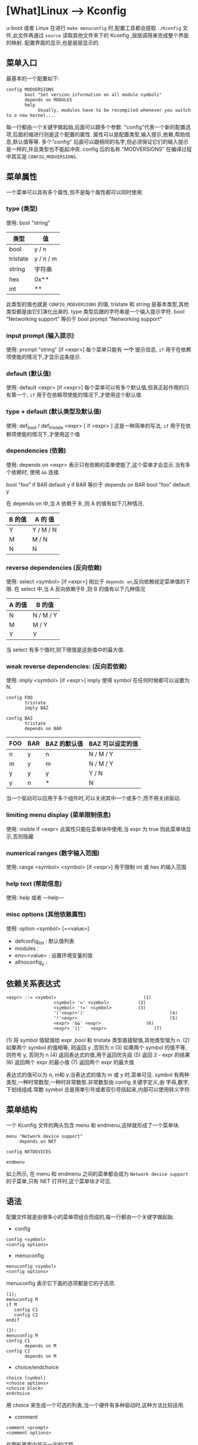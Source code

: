 * [What]Linux --> Kconfig

u-boot 或者 Linux 在进行 =make menuconfig= 时,配置工具都会提取 =./Kconfig= 文件,此文件再通过 =source= 读取其他文件夹下的 Kconfig ,层层调用来完成整个界面的映射.
配置界面的显示,也是层层显示的.

** 菜单入口
最基本的一个配置如下:

#+BEGIN_EXAMPLE
config MODVERSIONS
       bool "Set version information on all module symbols"
       depends on MODULES
       help
            Usually, modules have to be recompiled whenever you switch to a new kernel....
#+END_EXAMPLE
每一行都由一个关键字做起始,后面可以跟多个参数. "config"代表一个新的配置选项,后面的缩进行则是这个配置的属性.
属性可以是配置类型,输入提示,依赖,帮助信息,默认值等等. 多个"config" 后面可以跟相同的名字,但必须保证它们的输入提示是一样的,并且类型也不能起冲突.
config 后的名称 "MODVERSIONS" 在编译过程中其实是 =CONFIG_MODVERSIONS=.

** 菜单属性
一个菜单可以具有多个属性,但不是每个属性都可以同时使用.

*** type (类型)
使用: bool "string"
| 类型     | 值        |
|----------+-----------|
| bool     | y / n     |
| tristate | y / n / m |
| string   | 字符串    |
| hex      | 0x**      |
| int      | **        |
此类型的值也就是 =CONFIG_MODVERSIONS= 的值, tristate 和 string 是基本类型,其他类型都是由它们演化出来的.
type 类型后跟的字符串是一个输入提示字符.  
bool "Networking support"
等价于 
bool
prompt "Networking support"

*** input prompt (输入提示)
使用: prompt "string" [if <expr>]
每个菜单只能有 *一个* 提示信息, =if= 用于在依赖项使能的情况下,才显示这条提示.

*** default (默认值)
使用: default <expr> [if <expr>]
每个菜单可以有多个默认值,但真正起作用的只有第一个, =if= 用于在依赖项使能的情况下,才使用这个默认值.

*** type + default (默认类型及默认值)
使用: def_bool / def_tristate <expr> [ if <expr> ]
这是一种简单的写法, =if= 用于在依赖项使能的情况下,才使用这个值

*** dependencies (依赖)
使用: depends on <expr>
表示只有依赖的菜单使能了,这个菜单才会显示.当有多个依赖时, 使用 =&&= 连接.

bool "foo" if BAR
default y if BAR
等价于
depends on BAR
bool "foo"
default y

在 depends on 中,当 A 依赖于 B ,则 A 的值有如下几种情况.
| B 的值 | A 的 值   |
|--------+-----------|
| Y      | Y / M / N |
| M      | M / N     |
| N      | N         |

*** reverse dependencies (反向依赖)
使用: select <symbol> [if <expr>]
相比于 =depends on=,反向依赖规定菜单值的下限.
在 select 中,当 A 反向依赖于B ,则 B 的值有以下几种情况
| A 的值 | B 的值    |
|--------+-----------|
| N      | N / M / Y |
| M      | M / Y     |
| Y      | Y         |
当 select 有多个值时,则下限值是这些值中的最大值.

*** weak reverse dependencies: (反向若依赖)
使用: imply <symbol> [if <expr>]
imply 使得 symbol 在任何时候都可以设置为 N.

#+BEGIN_EXAMPLE
config FOO
       tristate
       imply BAZ

config BAZ
       tristate
       depends on BAR
#+END_EXAMPLE
| FOO | BAR | BAZ 的默认值 | BAZ 可以设定的值 |
|-----+-----+--------------+------------------|
| n   | y   | n            | N / M / Y        |
| m   | y   | m            | N / M / Y        |
| y   | y   | y            | Y / N            |
| y   | n   | *            | N                |

当一个驱动可以应用于多个组件时,可以关闭其中一个或多个,而不用关闭驱动.

*** limiting menu display (菜单限制信息)
使用: visible if <expr>
此属性只能在菜单块中使用,当 expr 为 true 则此菜单块显示,否则隐藏

*** numerical ranges (数字输入范围)
使用: range <symbol> <symbol> [if <expr>]
用于限制 int 或 hex 的输入范围

*** help text (帮助信息)
使用: help 或者 ---help---

*** misc options (其他依赖属性)
使用: option <symbol> [=<value>]

- defconfig_list : 默认值列表
- modules : 
- env=<value> : 设置环境变量的值
- allnoconfig_y : 
** 依赖关系表达式

#+BEGIN_EXAMPLE
<expr> ::= <symbol>                                 (1)
                  <symbol> '=' <symbol>           (2)
                  <symbol> '!=' <symbol>          (3)
                  '('<expr>')'                                (4)
                  '!'<expr>                                   (5)
                  <expr> '&&' <expr>                 (6)
                  <expr> '||'   <expr>                  (7) 
#+END_EXAMPLE

(1)  将 symbol 值赋值给 expr ,bool 和 tristate 类型直接赋值,其他类型值为 n.
(2)  如果两个 symbol 的值相等, 则返回 y ,否则为 n
(3) 如果两个 symbol 的值不等, 则符号 y, 否则为 n
(4) 返回表达式的值,用于返回优先级
(5) 返回 2 - expr 的结果
(6) 返回两个 expr 的最小值
(7) 返回两个 expr 的最大值

表达式的值可以为 n, m和 y.当表达式的值为 m 或 y 时,菜单可见.
symbol 有两种类型,一种时常数型,一种时非常数型.非常数型由 config 关键字定义,由 字母,数字,下划线组成.常数 symbol 总是用単引号或者双引号括起来,内部可以使用转义字符.


** 菜单结构
一个 Kconfig 文件的两头包含 menu 和 endmenu,这样就形成了一个菜单块.

#+BEGIN_EXAMPLE
menu "Network device support"
     depends on NET

config NETDEVICES

endmenu
#+END_EXAMPLE
如上所示, 在 menu 和 endmenu 之间的菜单都会成为 =Network device support= 的子菜单,只有 NET 打开时,这个菜单块才可见.
** 语法
配置文件就是由很多小的菜单项组合而成的,每一行都由一个关键字做起始.
- config
#+begin_example
config <symbol>
<config options>
#+end_example
- menuconfig
#+begin_example
menuconfig <symbol>
<config options>
#+end_example
menuconfig 表示它下面的选项都是它的子选项.

#+begin_example
(1);
menuconfig M
if M
   config C1
   config C2
endif

(2):
menuconfig M
config C1
       depends on M
config C2
       depends on M
#+end_example

- choice/endchoice
#+begin_example
choice [symbol]
<choice options>
<choice block>
endchoice
#+end_example

用 choice 来生成一个可选的列表,当一个硬件有多种驱动时,这种方法比较适用.
- comment
#+begin_example
comment <prompt>
<comment options>
#+end_example
在图形界面中显示一定的注释.
- menu/endmenu
- if/endif
#+begin_example
if <expr>
<if block>
endif
#+end_example
当 expr 为真时, block 中的选项才显示.
- source
#+begin_example
source <prompt>
#+end_example
读取文件
- mainmenu
#+begin_example
mainmenu <prompt>
#+end_example
显示在配置界面的最上方,如同标题一样.
** 技巧
*** 限制某些选项只能备编译为模块
#+begin_example
config FOO
       depends on BAR && m
#+end_example
